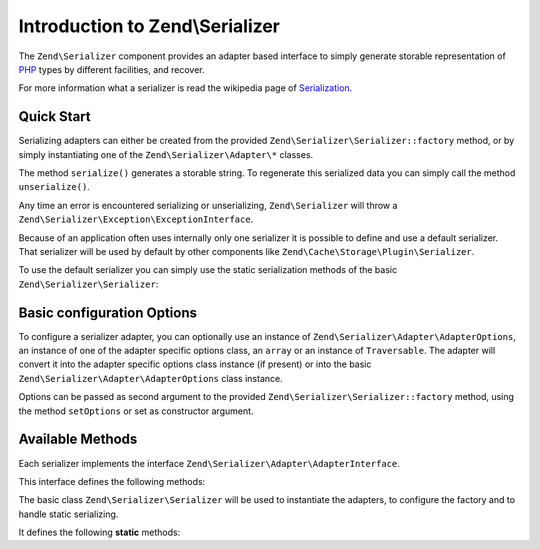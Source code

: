 .. _zend.serializer:

Introduction to Zend\\Serializer
================================

The ``Zend\Serializer`` component provides an adapter based interface to
simply generate storable representation of PHP_ types by different facilities,
and recover.

For more information what a serializer is read the wikipedia page of Serialization_.

.. _zend.serializer.quick-start:

Quick Start
-----------

Serializing adapters can either be created from the provided
``Zend\Serializer\Serializer::factory`` method, or by simply instantiating one
of the ``Zend\Serializer\Adapter\*`` classes.

.. code-block:: php
   :linenos:

   use Zend\Serializer\Serializer;

   // Via factory:
   $serializer = Zend\Serializer\Serializer::factory('PhpSerialize');
   
   // Alternately:
   $serializer = new Zend\Serializer\Adapter\PhpSerialize();
   
   // Now $serializer is an instance of Zend\Serializer\Adapter\AdapterInterface,
   // specifically Zend\Serializer\Adapter\PhpSerialize

   try {
       $serialized = $serializer->serialize($data);
       // now $serialized is a string

       $unserialized = $serializer->unserialize($serialized);
       // now $data == $unserialized
   } catch (Zend\Serializer\Exception\ExceptionInterface $e) {
       echo $e;
   }

The method ``serialize()`` generates a storable string. To regenerate this
serialized data you can simply call the method ``unserialize()``.

Any time an error is encountered serializing or unserializing,
``Zend\Serializer`` will throw a ``Zend\Serializer\Exception\ExceptionInterface``.

Because of an application often uses internally only one serializer it is
possible to define and use a default serializer. That serializer will be used
by default by other components like ``Zend\Cache\Storage\Plugin\Serializer``.

To use the default serializer you can simply use the static serialization
methods of the basic ``Zend\Serializer\Serializer``:

.. code-block:: php
   :linenos:

   use Zend\Serializer\Serializer;

   try {
       $serialized = Serializer::serialize($data);
       // now $serialized is a string

       $unserialized = Serializer::unserialize($serialized);
       // now $data == $unserialized
   } catch (Zend\Serializer\Exception\ExceptionInterface $e) {
       echo $e;
   }

.. _zend.serializer.options:

Basic configuration Options
---------------------------

To configure a serializer adapter, you can optionally use an instance of
``Zend\Serializer\Adapter\AdapterOptions``, an instance of one of the adapter
specific options class, an ``array`` or an instance of ``Traversable``.
The adapter will convert it into the adapter specific options class instance
(if present) or into the basic ``Zend\Serializer\Adapter\AdapterOptions`` class
instance.

Options can be passed as second argument to the provided
``Zend\Serializer\Serializer::factory`` method, using the method ``setOptions``
or set as constructor argument.

.. _zend.serializer.serializer.methods:

Available Methods
-----------------

Each serializer implements the interface ``Zend\Serializer\Adapter\AdapterInterface``.

This interface defines the following methods:

.. function:: serialize(mixed $value)
   :noindex:

   Generates a storable representation of a value.

   :rtype: string

.. function:: unserialize(string $value)
   :noindex:

   Creates a PHP value from a stored representation.

   :rtype: mixed


The basic class ``Zend\Serializer\Serializer`` will be used to instantiate the
adapters, to configure the factory and to handle static serializing.

It defines the following **static** methods:

.. function:: factory(string|Zend\\Serializer\\Adapter\\AdapterInterface $adapterName, Zend\\Serializer\\Adapter\\AdapterOptions|array|Traversable|null $adapterOptions = null)
   :noindex:

   Create a serializer adapter instance.

   :rtype: Zend\\Serializer\\Adapter\\AdapterInterface

.. function:: setAdapterPluginManager(Zend\\Serializer\\AdapterPluginManager $adapters)
   :noindex:

   Change the adapter plugin manager.

   :rtype: void

.. function:: getAdapterPluginManager()
   :noindex:

   Get the adapter plugin manager.

   :rtype: Zend\\Serializer\\AdapterPluginManager

.. function:: resetAdapterPluginManager()
   :noindex:

   Resets the internal adapter plugin manager.

   :rtype: void

.. function:: setDefaultAdapter(string|Zend\\Serializer\\Adapter\\AdapterInterface $adapter, Zend\\Serializer\\Adapter\\AdapterOptions|array|Traversable|null $adapterOptions = null)
   :noindex:

   Change the default adapter.

   :rtype: void

.. function:: getDefaultAdapter()
   :noindex:

   Get the default adapter.

   :rtype: Zend\\Serializer\\Adapter\\AdapterInterface

.. function:: serialize(mixed $value, string|Zend\\Serializer\\Adapter\\AdapterInterface|null $adapter = null, Zend\\Serializer\\Adapter\\AdapterOptions|array|Traversable|null $adapterOptions = null)
   :noindex:

   Generates a storable representation of a value using the default adapter.
   Optionally different adapter could be provided as second argument.

   :rtype: string

.. function:: unserialize(string $value, string|Zend\\Serializer\\Adapter\\AdapterInterface|null $adapter = null, Zend\\Serializer\\Adapter\\AdapterOptions|array|Traversable|null $adapterOptions = null)
   :noindex:

   Creates a PHP value from a stored representation using the default adapter.
   Optionally different adapter could be provided as second argument.

   :rtype: mixed

.. _PHP: http://php.net
.. _Serialization: http://en.wikipedia.org/wiki/Serialization
